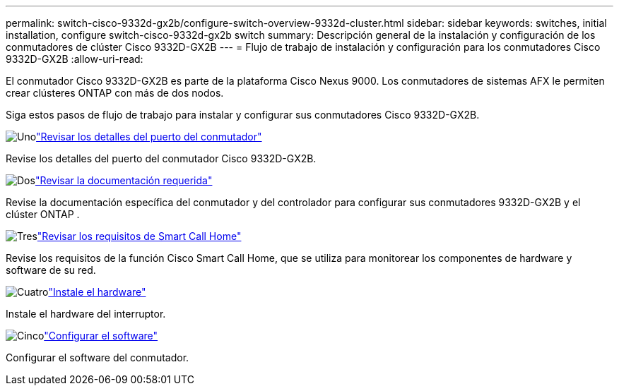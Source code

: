 ---
permalink: switch-cisco-9332d-gx2b/configure-switch-overview-9332d-cluster.html 
sidebar: sidebar 
keywords: switches, initial installation, configure switch-cisco-9332d-gx2b switch 
summary: Descripción general de la instalación y configuración de los conmutadores de clúster Cisco 9332D-GX2B 
---
= Flujo de trabajo de instalación y configuración para los conmutadores Cisco 9332D-GX2B
:allow-uri-read: 


[role="lead"]
El conmutador Cisco 9332D-GX2B es parte de la plataforma Cisco Nexus 9000.  Los conmutadores de sistemas AFX le permiten crear clústeres ONTAP con más de dos nodos.

Siga estos pasos de flujo de trabajo para instalar y configurar sus conmutadores Cisco 9332D-GX2B.

.image:https://raw.githubusercontent.com/NetAppDocs/common/main/media/number-1.png["Uno"]link:configure-setup-ports-9332d.html["Revisar los detalles del puerto del conmutador"]
[role="quick-margin-para"]
Revise los detalles del puerto del conmutador Cisco 9332D-GX2B.

.image:https://raw.githubusercontent.com/NetAppDocs/common/main/media/number-2.png["Dos"]link:required-documentation-9332d-cluster.html["Revisar la documentación requerida"]
[role="quick-margin-para"]
Revise la documentación específica del conmutador y del controlador para configurar sus conmutadores 9332D-GX2B y el clúster ONTAP .

.image:https://raw.githubusercontent.com/NetAppDocs/common/main/media/number-3.png["Tres"]link:smart-call-9332d-cluster.html["Revisar los requisitos de Smart Call Home"]
[role="quick-margin-para"]
Revise los requisitos de la función Cisco Smart Call Home, que se utiliza para monitorear los componentes de hardware y software de su red.

.image:https://raw.githubusercontent.com/NetAppDocs/common/main/media/number-4.png["Cuatro"]link:install-hardware.html["Instale el hardware"]
[role="quick-margin-para"]
Instale el hardware del interruptor.

.image:https://raw.githubusercontent.com/NetAppDocs/common/main/media/number-5.png["Cinco"]link:configure-software-overview-9332d-cluster.html["Configurar el software"]
[role="quick-margin-para"]
Configurar el software del conmutador.
